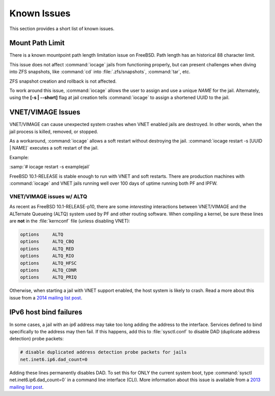 .. index:: Known Issues
.. _Known Issues:

Known Issues
============

This section provides a short list of known issues.

.. index:: Known Issues, Mount Path Limit
.. _Mount Path Limit:

Mount Path Limit
----------------

There is a known mountpoint path length limitation issue on FreeBSD.
Path length has an historical 88 character limit.

This issue does not affect :command:`iocage` jails from functioning
properly, but can present challenges when diving into ZFS snapshots,
like :command:`cd` into :file:`.zfs/snapshots`, :command:`tar`, etc.

ZFS snapshot creation and rollback is not affected.

To work around this issue, :command:`iocage` allows the user to
assign and use a unique *NAME* for the jail. Alternately, using the
**[-s | --short]** flag at jail creation tells :command:`iocage` to
assign a shortened UUID to the jail.

.. index:: Known Issues, VNET/VIMAGE
.. _VNETVIMAGE:

VNET/VIMAGE Issues
------------------

VNET/VIMAGE can cause unexpected system crashes when VNET enabled jails
are destroyed. In other words, when the jail process is killed, removed,
or stopped.

As a workaround, :command:`iocage` allows a soft restart without
destroying the jail. :command:`iocage restart -s [UUID | NAME]` executes
a soft restart of the jail.

Example:

:samp:`# iocage restart -s examplejail`

FreeBSD 10.1-RELEASE is stable enough to run with VNET and soft
restarts. There are production machines with :command:`iocage` and VNET
jails running well over 100 days of uptime running both PF and IPFW.

.. index:: Known Issues, VNET and ALTQ
.. _VNETVIMAGE and ALTQ:

VNET/VIMAGE issues w/ ALTQ
++++++++++++++++++++++++++

As recent as FreeBSD 10.1-RELEASE-p10, there are some *interesting*
interactions between VNET/VIMAGE and the ALTernate Queueing (ALTQ)
system used by PF and other routing software. When compiling a kernel,
be sure these lines are **not** in the :file:`kernconf` file (unless
disabling VNET):

.. code-block:: none

 options     ALTQ
 options     ALTQ_CBQ
 options     ALTQ_RED
 options     ALTQ_RIO
 options     ALTQ_HFSC
 options     ALTQ_CDNR
 options     ALTQ_PRIQ

Otherwise, when starting a jail with VNET support enabled, the host
system is likely to crash. Read a more about this issue from a
`2014 mailing list post <http://lists.freebsd.org/pipermail/freebsd-jail/2014-July/002635.html>`_.

.. index:: Known Issues, IPv6 Host Bind Failure
.. _IPv6 Host Bind Failures:

IPv6 host bind failures
-----------------------

In some cases, a jail with an *ip6* address may take too long adding the
address to the interface. Services defined to bind specifically to the
address may then fail. If this happens, add this to :file:`sysctl.conf`
to disable DAD (duplicate address detection) probe packets:

.. code-block:: none

 # disable duplicated address detection probe packets for jails
 net.inet6.ip6.dad_count=0

Adding these lines permanently disables DAD. To set this for ONLY the
current system boot, type :command:`sysctl net.inet6.ip6.dad_count=0` in
a command line interface (CLI). More information about this issue is
available from a
`2013 mailing list post <https://lists.freebsd.org/pipermail/freebsd-jail/2013-July/002347.html>`_.
